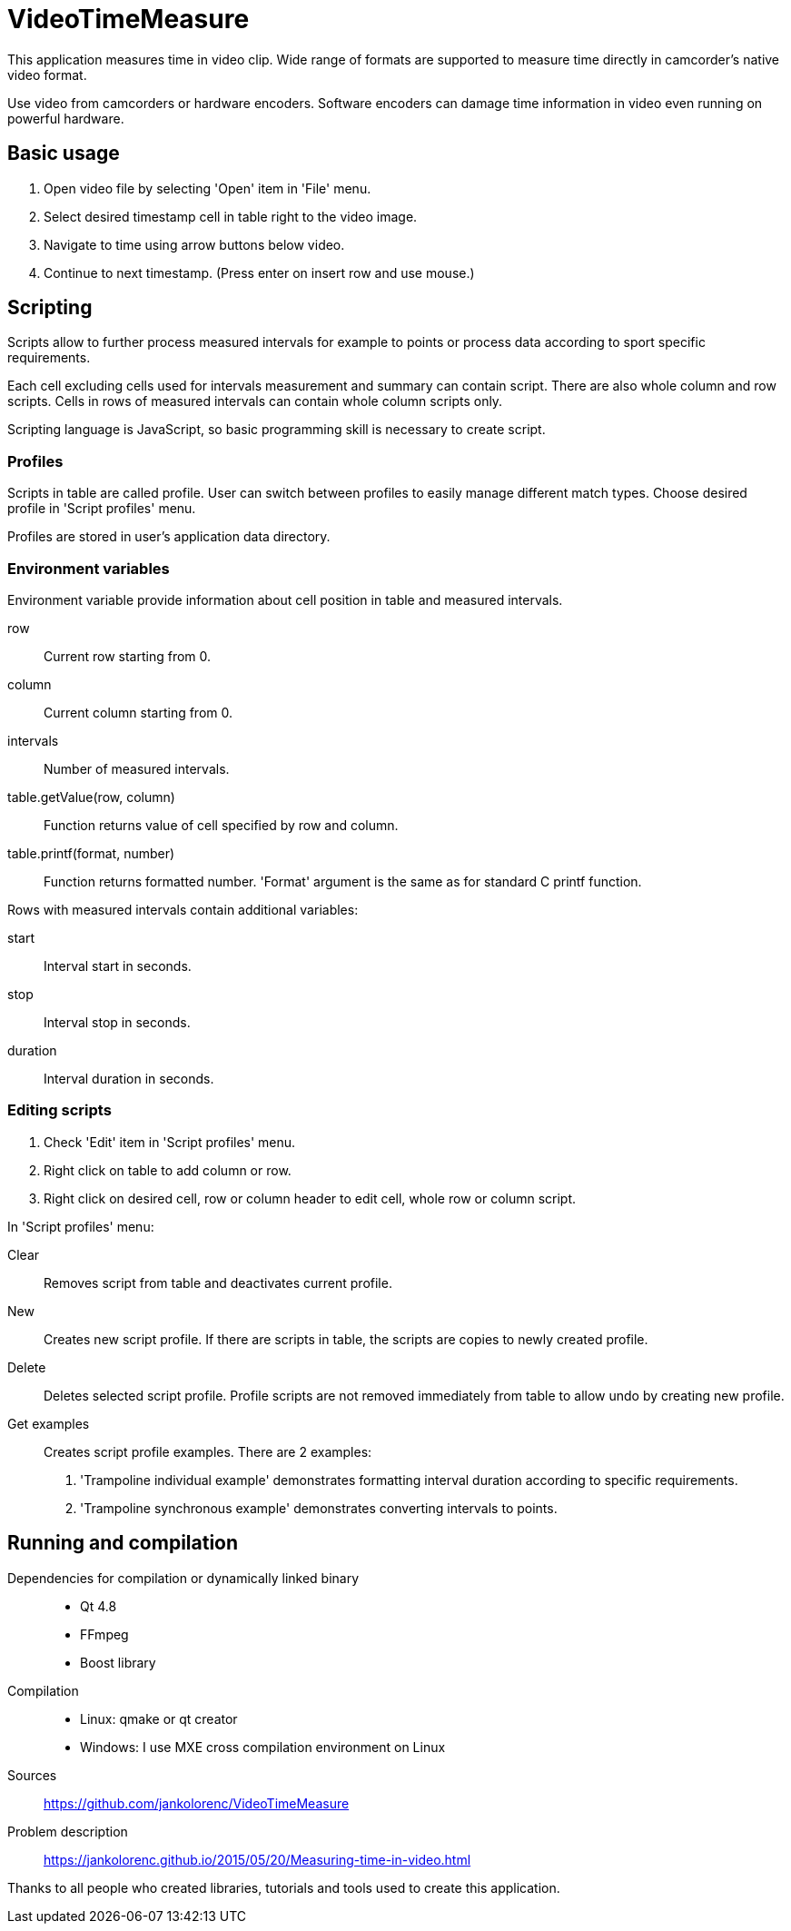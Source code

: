 = VideoTimeMeasure

This application measures time in video clip. Wide range of formats are supported to measure time directly in camcorder's native video format.

Use video from camcorders or hardware encoders. Software encoders can damage time information in video even running on powerful hardware.

== Basic usage
 . Open video file by selecting 'Open' item in 'File' menu.
 . Select desired timestamp cell in table right to the video image.
 . Navigate to time using arrow buttons below video.
 . Continue to next timestamp. (Press enter on insert row and use mouse.)

== Scripting
Scripts allow to further process measured intervals for example to points or process data according to sport specific requirements.

Each cell excluding cells used for intervals measurement and summary can contain script. There are also whole column and row scripts.
Cells in rows of measured intervals can contain whole column scripts only.

Scripting language is JavaScript, so basic programming skill is necessary to create script.

=== Profiles
Scripts in table are called profile. User can switch between profiles to easily manage different match types.
Choose desired profile in 'Script profiles' menu.

Profiles are stored in user's application data directory.

=== Environment variables
Environment variable provide information about cell position in table and measured intervals.

row::
    Current row starting from 0.
column::
    Current column starting from 0.
intervals::
    Number of measured intervals.
table.getValue(row, column)::
    Function returns value of cell specified by row and column.
table.printf(format, number)::
    Function returns formatted number. 'Format' argument is the same as for standard C printf function.

Rows with measured intervals contain additional variables:

start::
    Interval start in seconds.
stop::
    Interval stop in seconds.
duration::
    Interval duration in seconds.

=== Editing scripts
 . Check 'Edit' item in 'Script profiles' menu.
 . Right click on table to add column or row.
 . Right click on desired cell, row or column header to edit cell, whole row or column script.

In 'Script profiles' menu:

Clear::
    Removes script from table and deactivates current profile.
New::
    Creates new script profile. If there are scripts in table, the scripts are copies to newly created profile.
Delete::
    Deletes selected script profile. Profile scripts are not removed immediately from table to allow undo by creating new profile.
Get examples::
    Creates script profile examples. There are 2 examples:
    . 'Trampoline individual example' demonstrates formatting interval duration according to specific requirements.
    . 'Trampoline synchronous example' demonstrates  converting intervals to points.

== Running and compilation

Dependencies for compilation or dynamically linked binary::
 - Qt 4.8
 - FFmpeg
 - Boost library
Compilation::
 - Linux: qmake or qt creator
 - Windows: I use MXE cross compilation environment on Linux
Sources::
https://github.com/jankolorenc/VideoTimeMeasure
Problem description::
https://jankolorenc.github.io/2015/05/20/Measuring-time-in-video.html

Thanks to all people who created libraries, tutorials and tools used to create this application.
